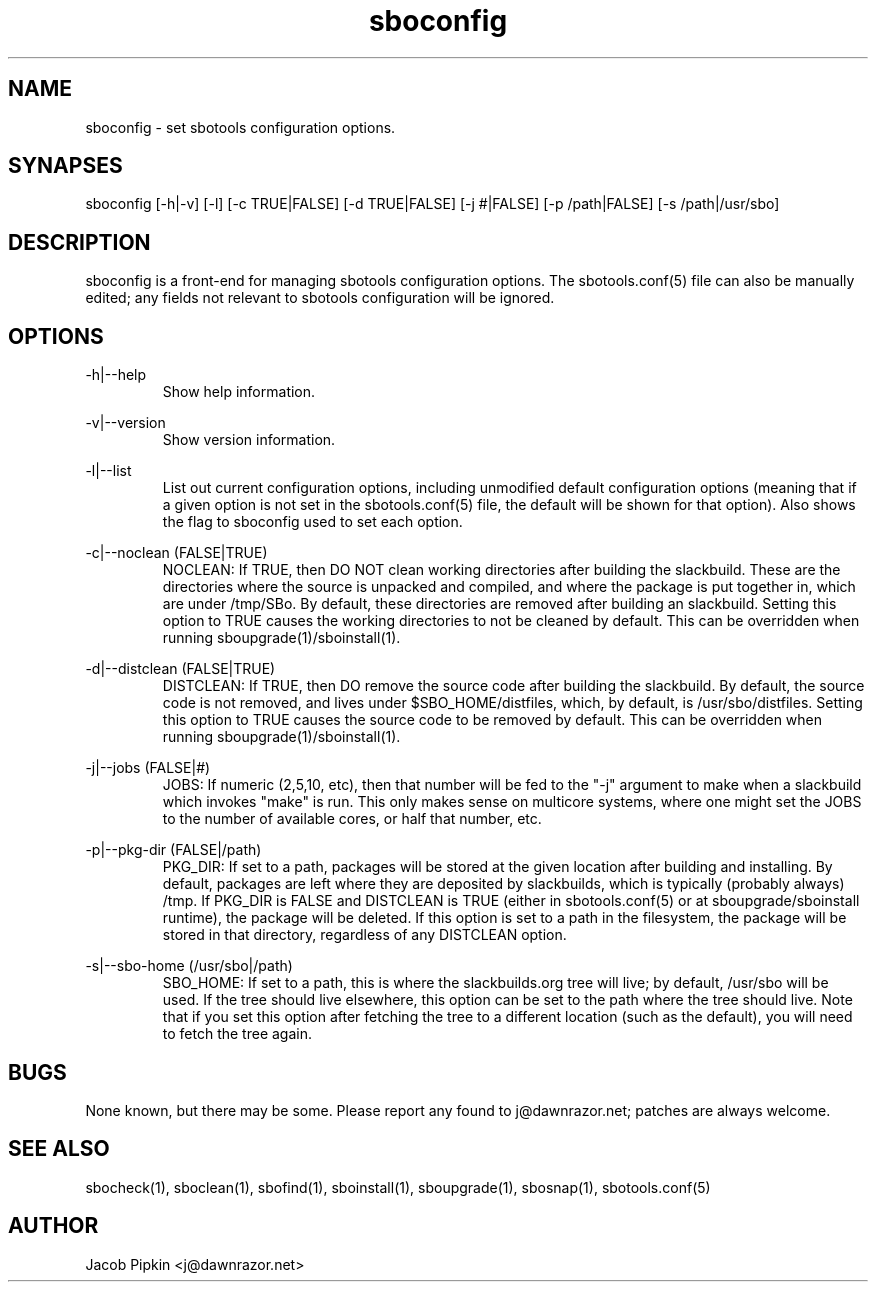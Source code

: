 .TH sboconfig 1 "Boomtime, Bureaucracy 58, 3178 YOLD" "sbotools 1.1 fnord" dawnrazor.net
.SH NAME
.P
sboconfig - set sbotools configuration options.
.SH SYNAPSES
.P
sboconfig [-h|-v] [-l] [-c TRUE|FALSE] [-d TRUE|FALSE] [-j #|FALSE] [-p /path|FALSE] [-s /path|/usr/sbo]
.SH DESCRIPTION
.P
sboconfig is a front-end for managing sbotools configuration options. The sbotools.conf(5) file can also be manually edited; any fields not relevant to sbotools configuration will be ignored.
.SH OPTIONS
.P
-h|--help
.RS
Show help information.
.RE
.P
-v|--version
.RS
Show version information.
.RE
.P
-l|--list
.RS
List out current configuration options, including unmodified default configuration options (meaning that if a given option is not set in the sbotools.conf(5) file, the default will be shown for that option). Also shows the flag to sboconfig used to set each option.
.RE
.P
-c|--noclean (FALSE|TRUE)
.RS
NOCLEAN: If TRUE, then DO NOT clean working directories after building the slackbuild. These are the directories where the source is unpacked and compiled, and where the package is put together in, which are under /tmp/SBo. By default, these directories are removed after building an slackbuild. Setting this option to TRUE causes the working directories to not be cleaned by default. This can be overridden when running sboupgrade(1)/sboinstall(1).
.RE

.P
-d|--distclean (FALSE|TRUE)
.RS
DISTCLEAN: If TRUE, then DO remove the source code after building the slackbuild. By default, the source code is not removed, and lives under $SBO_HOME/distfiles, which, by default, is /usr/sbo/distfiles. Setting this option to TRUE causes the source code to be removed by default. This can be overridden when running sboupgrade(1)/sboinstall(1).
.RE
.P
-j|--jobs (FALSE|#)
.RS
JOBS: If numeric (2,5,10, etc), then that number will be fed to the "-j" argument to make when a slackbuild which invokes "make" is run. This only makes sense on multicore systems, where one might set the JOBS to the number of available cores, or half that number, etc.
.RE
.P
-p|--pkg-dir (FALSE|/path)
.RS
PKG_DIR: If set to a path, packages will be stored at the given location after building and installing. By default, packages are left where they are deposited by slackbuilds, which is typically (probably always) /tmp. If PKG_DIR is FALSE and DISTCLEAN is TRUE (either in sbotools.conf(5) or at sboupgrade/sboinstall runtime), the package will be deleted. If this option is set to a path in the filesystem, the package will be stored in that directory, regardless of any DISTCLEAN option.
.RE
.P
-s|--sbo-home (/usr/sbo|/path)
.RS
SBO_HOME: If set to a path, this is where the slackbuilds.org tree will live; by default, /usr/sbo will be used. If the tree should live elsewhere, this option can be set to the path where the tree should live. Note that if you set this option after fetching the tree to a different location (such as the default), you will need to fetch the tree again.
.RE
.SH BUGS
.P
None known, but there may be some. Please report any found to j@dawnrazor.net; patches are always welcome.
.SH SEE ALSO
.P
sbocheck(1), sboclean(1), sbofind(1), sboinstall(1), sboupgrade(1), sbosnap(1), sbotools.conf(5)
.SH AUTHOR
.P
Jacob Pipkin <j@dawnrazor.net>
